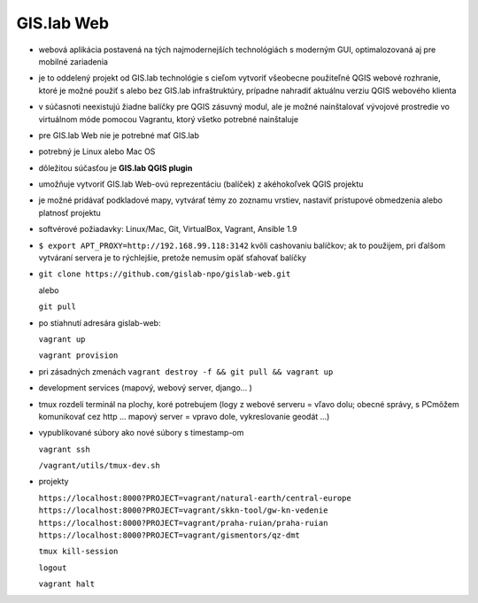 ***********
GIS.lab Web
***********

- webová aplikácia postavená na tých najmodernejších technológiách s moderným 
  GUI, optimalozovaná aj pre mobilné zariadenia
- je to oddelený projekt od GIS.lab technológie s cieľom vytvoriť všeobecne 
  použiteľné QGIS webové rozhranie, ktoré je možné použiť s alebo bez GIS.lab
  infraštruktúry, prípadne nahradiť aktuálnu verziu QGIS webového klienta
- v súčasnoti neexistujú žiadne balíčky pre QGIS zásuvný modul,
  ale je možné nainštalovať vývojové prostredie vo virtuálnom móde pomocou 
  Vagrantu, ktorý všetko potrebné nainštaluje
- pre GIS.lab Web nie je potrebné mať GIS.lab
- potrebný je Linux alebo Mac OS 

- dôležitou súčasťou je **GIS.lab QGIS plugin** 
- umožňuje vytvoriť GIS.lab Web-ovú reprezentáciu (balíček) z akéhokoľvek QGIS 
  projektu
- je možné pridávať podkladové mapy, vytvárať témy zo zoznamu vrstiev, nastaviť
  prístupové obmedzenia alebo platnosť projektu
- softvérové požiadavky: Linux/Mac, Git, VirtualBox, Vagrant, Ansible 1.9

- ``$ export APT_PROXY=http://192.168.99.118:3142`` kvôli cashovaniu balíčkov;
  ak to použijem, pri ďalšom vytváraní servera je to rýchlejšie, pretože nemusím 
  opäť sťahovať balíčky

- ``git clone https://github.com/gislab-npo/gislab-web.git``

  alebo 

  ``git pull``

- po stiahnutí adresára gislab-web:

  ``vagrant up``

  ``vagrant provision``

- pri zásadných zmenách ``vagrant destroy -f && git pull && vagrant up``

- development services (mapový, webový server, django... )

- tmux rozdelí terminál na plochy, koré potrebujem (logy z webové serveru = vľavo 
  dolu; obecné správy, s PCmôžem komunikovať cez http ...  
  mapový server = vpravo dole, vykreslovanie geodát ...)
- vypublikované súbory ako nové súbory s timestamp-om

  ``vagrant ssh``

  ``/vagrant/utils/tmux-dev.sh``

- projekty

  ``https://localhost:8000?PROJECT=vagrant/natural-earth/central-europe``
  ``https://localhost:8000?PROJECT=vagrant/skkn-tool/gw-kn-vedenie``
  ``https://localhost:8000?PROJECT=vagrant/praha-ruian/praha-ruian``
  ``https://localhost:8000?PROJECT=vagrant/gismentors/qz-dmt``
  

  ``tmux kill-session``

  ``logout``

  ``vagrant halt``


